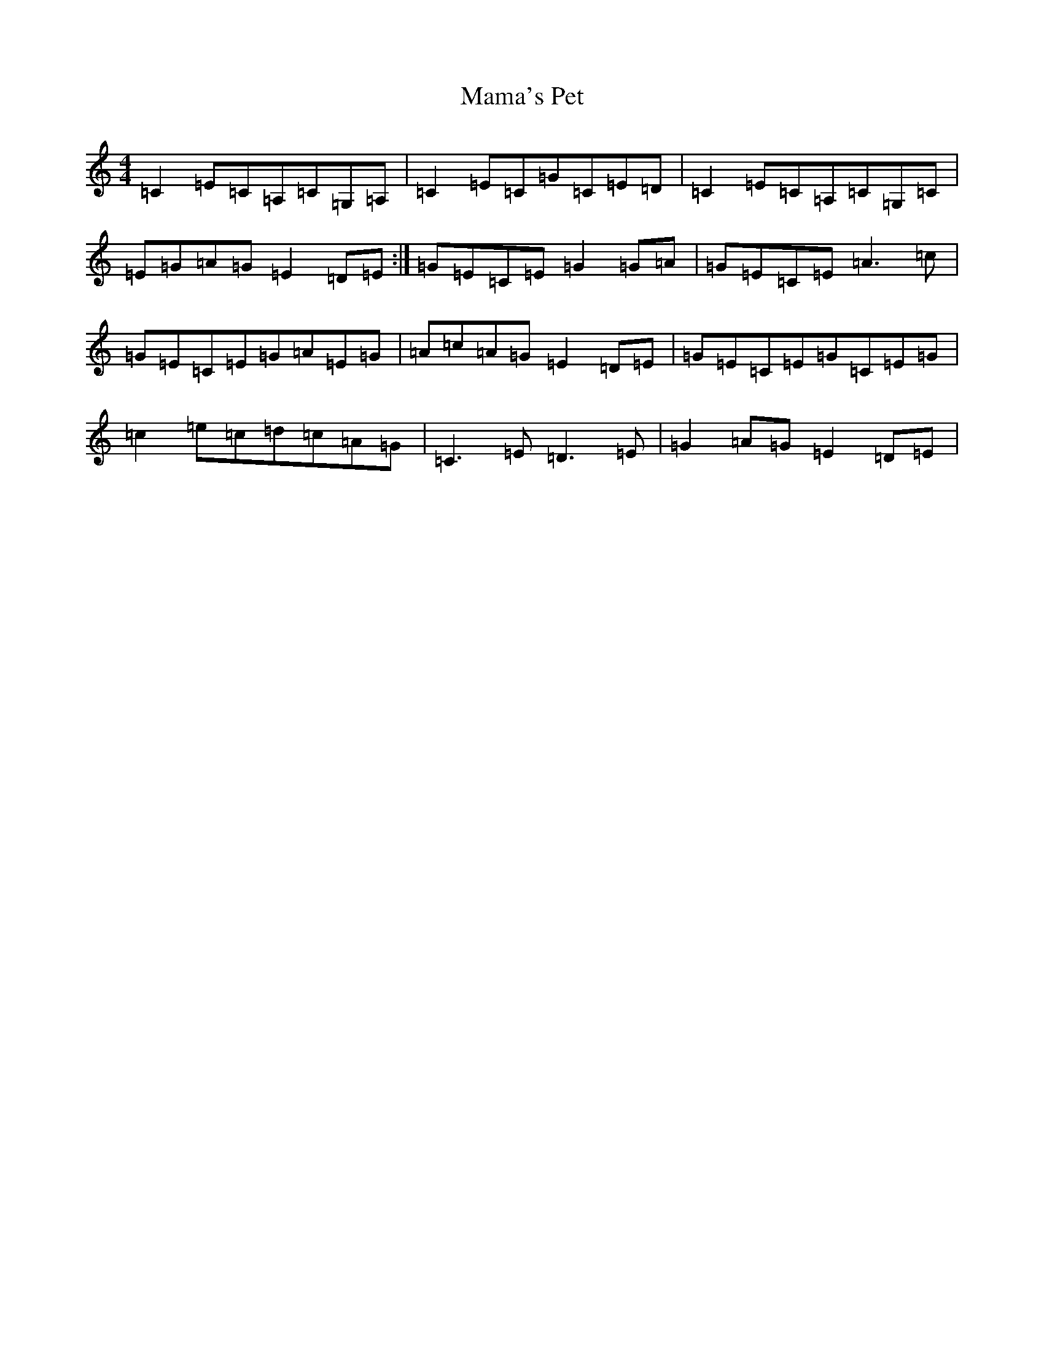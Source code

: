 X: 13327
T: Mama's Pet
S: https://thesession.org/tunes/902#setting1290
Z: G Major
R: reel
M: 4/4
L: 1/8
K: C Major
=C2=E=C=A,=C=G,=A,|=C2=E=C=G=C=E=D|=C2=E=C=A,=C=G,=C|=E=G=A=G=E2=D=E:|=G=E=C=E=G2=G=A|=G=E=C=E=A3=c|=G=E=C=E=G=A=E=G|=A=c=A=G=E2=D=E|=G=E=C=E=G=C=E=G|=c2=e=c=d=c=A=G|=C3=E=D3=E|=G2=A=G=E2=D=E|